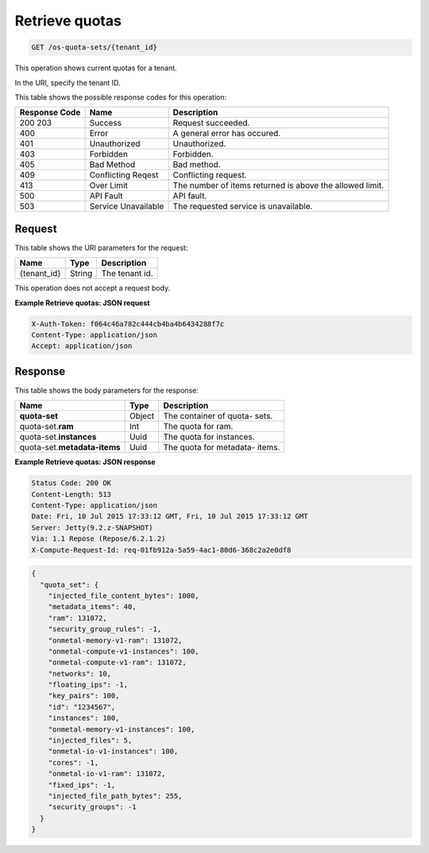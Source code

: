 
.. THIS OUTPUT IS GENERATED FROM THE WADL. DO NOT EDIT.

.. _get-retrieve-quotas-os-quota-sets-tenant-id:

Retrieve quotas
^^^^^^^^^^^^^^^^^^^^^^^^^^^^^^^^^^^^^^^^^^^^^^^^^^^^^^^^^^^^^^^^^^^^^^^^^^^^^^^^

.. code::

    GET /os-quota-sets/{tenant_id}

This operation shows current quotas for a tenant.

In the URI, specify the tenant ID.



This table shows the possible response codes for this operation:


+--------------------------+-------------------------+-------------------------+
|Response Code             |Name                     |Description              |
+==========================+=========================+=========================+
|200 203                   |Success                  |Request succeeded.       |
+--------------------------+-------------------------+-------------------------+
|400                       |Error                    |A general error has      |
|                          |                         |occured.                 |
+--------------------------+-------------------------+-------------------------+
|401                       |Unauthorized             |Unauthorized.            |
+--------------------------+-------------------------+-------------------------+
|403                       |Forbidden                |Forbidden.               |
+--------------------------+-------------------------+-------------------------+
|405                       |Bad Method               |Bad method.              |
+--------------------------+-------------------------+-------------------------+
|409                       |Conflicting Reqest       |Conflicting request.     |
+--------------------------+-------------------------+-------------------------+
|413                       |Over Limit               |The number of items      |
|                          |                         |returned is above the    |
|                          |                         |allowed limit.           |
+--------------------------+-------------------------+-------------------------+
|500                       |API Fault                |API fault.               |
+--------------------------+-------------------------+-------------------------+
|503                       |Service Unavailable      |The requested service is |
|                          |                         |unavailable.             |
+--------------------------+-------------------------+-------------------------+


Request
""""""""""""""""




This table shows the URI parameters for the request:

+--------------------------+-------------------------+-------------------------+
|Name                      |Type                     |Description              |
+==========================+=========================+=========================+
|{tenant_id}               |String                   |The tenant id.           |
+--------------------------+-------------------------+-------------------------+





This operation does not accept a request body.




**Example Retrieve quotas: JSON request**


.. code::

   X-Auth-Token: f064c46a782c444cb4ba4b6434288f7c
   Content-Type: application/json
   Accept: application/json





Response
""""""""""""""""





This table shows the body parameters for the response:

+---------------------------+-------------------------+------------------------+
|Name                       |Type                     |Description             |
+===========================+=========================+========================+
|**quota-set**              |Object                   |The container of quota- |
|                           |                         |sets.                   |
+---------------------------+-------------------------+------------------------+
|quota-set.\ **ram**        |Int                      |The quota for ram.      |
|                           |                         |                        |
+---------------------------+-------------------------+------------------------+
|quota-set.\ **instances**  |Uuid                     |The quota for instances.|
|                           |                         |                        |
+---------------------------+-------------------------+------------------------+
|quota-set.\                |Uuid                     |The quota for metadata- |
|**metadata-items**         |                         |items.                  |
+---------------------------+-------------------------+------------------------+







**Example Retrieve quotas: JSON response**


.. code::

       Status Code: 200 OK
       Content-Length: 513
       Content-Type: application/json
       Date: Fri, 10 Jul 2015 17:33:12 GMT, Fri, 10 Jul 2015 17:33:12 GMT
       Server: Jetty(9.2.z-SNAPSHOT)
       Via: 1.1 Repose (Repose/6.2.1.2)
       X-Compute-Request-Id: req-01fb912a-5a59-4ac1-80d6-368c2a2e0df8


.. code::

   {
     "quota_set": {
       "injected_file_content_bytes": 1000,
       "metadata_items": 40,
       "ram": 131072,
       "security_group_rules": -1,
       "onmetal-memory-v1-ram": 131072,
       "onmetal-compute-v1-instances": 100,
       "onmetal-compute-v1-ram": 131072,
       "networks": 10,
       "floating_ips": -1,
       "key_pairs": 100,
       "id": "1234567",
       "instances": 100,
       "onmetal-memory-v1-instances": 100,
       "injected_files": 5,
       "onmetal-io-v1-instances": 100,
       "cores": -1,
       "onmetal-io-v1-ram": 131072,
       "fixed_ips": -1,
       "injected_file_path_bytes": 255,
       "security_groups": -1
     }
   }




